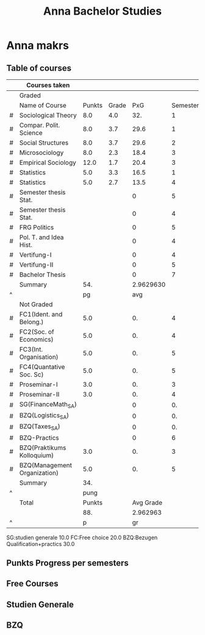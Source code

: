 #+TITLE:Anna Bachelor Studies
* Anna makrs
** Table of courses
#+tblname: data_table
|---+------------------------------+--------+-------+-----------+----------+-------------|
|   | Courses taken                |        |       |           |          |             |
|---+------------------------------+--------+-------+-----------+----------+-------------|
|   | Graded                       |        |       |           |          |             |
|---+------------------------------+--------+-------+-----------+----------+-------------|
|   | Name of Course               | Punkts | Grade |       PxG | Semester | Expectation |
|---+------------------------------+--------+-------+-----------+----------+-------------|
| # | Sociological Theory          |    8.0 |   4.0 |       32. |        1 |             |
| # | Compar. Polit. Science       |    8.0 |   3.7 |      29.6 |        1 |             |
| # | Social Structures            |    8.0 |   3.7 |      29.6 |        2 |             |
| # | Microsociology               |    8.0 |   2.3 |      18.4 |        3 |             |
| # | Empirical Sociology          |   12.0 |   1.7 |      20.4 |        3 |             |
| # | Statistics                   |    5.0 |   3.3 |      16.5 |        1 |             |
| # | Statistics                   |    5.0 |   2.7 |      13.5 |        4 |             |
| # | Semester thesis Stat.        |        |       |         0 |        5 |         5.0 |
| # | Semester thesis Stat.        |        |       |         0 |        4 |         5.0 |
| # | FRG Politics                 |        |       |         0 |        5 |         8.0 |
| # | Pol. T. and Idea Hist.       |        |       |         0 |        4 |         8.0 |
| # | Vertifung-I                  |        |       |         0 |        4 |         7.0 |
| # | Vertifung-II                 |        |       |         0 |        5 |         7.0 |
| # | Bachelor Thesis              |        |       |         0 |        7 |        30.0 |
|---+------------------------------+--------+-------+-----------+----------+-------------|
|   | Summary                      |    54. |       | 2.9629630 |          |             |
| ^ |                              |     pg |       |       avg |          |             |
|---+------------------------------+--------+-------+-----------+----------+-------------|
|   | Not Graded                   |        |       |           |          |             |
|---+------------------------------+--------+-------+-----------+----------+-------------|
| # | FC1(Ident. and Belong.)      |    5.0 |       |        0. |        4 |             |
| # | FC2(Soc. of Economics)       |    5.0 |       |        0. |        4 |             |
| # | FC3(Int. Organisation)       |    5.0 |       |        0. |        5 |             |
| # | FC4(Quantative Soc. Sc)      |    5.0 |       |        0. |        5 |             |
| # | Proseminar-I                 |    3.0 |       |        0. |        3 |             |
| # | Proseminar-II                |    3.0 |       |        0. |        4 |             |
| # | SG(FinanceMath_SA)           |        |       |         0 |       0. |         5.0 |
| # | BZQ(Logistics_SA)            |        |       |         0 |       0. |         5.0 |
| # | BZQ(Taxes_SA)                |        |       |         0 |       0. |         5.0 |
| # | BZQ-Practics                 |        |       |         0 |        6 |        10.0 |
| # | BZQ(Praktikums Kolloquium)   |    3.0 |       |        0. |        3 |             |
| # | BZQ(Management Organization) |    5.0 |       |        0. |        5 |             |
|---+------------------------------+--------+-------+-----------+----------+-------------|
|   | Summary                      |    34. |       |           |          |             |
| ^ |                              |   pung |       |           |          |             |
|---+------------------------------+--------+-------+-----------+----------+-------------|
|   | Total                        | Punkts |       | Avg Grade |          |             |
|   |                              |    88. |       |  2.962963 |          |             |
| ^ |                              |      p |       |        gr |          |             |
|---+------------------------------+--------+-------+-----------+----------+-------------|
#+TBLFM: $5=($4*$3) :: $pg=vsum(@-II..@-I) :: $avg=vsum(@-II..@-I)/$pg :: $pung=vsum(@-II..@-I) :: $p=$pg+$pung :: $gr=$avg

SG:studien generale                10.0   
FC:Free choice                     20.0
BZQ:Bezugen Qualification+practics 30.0

** Punkts Progress per semesters
#+begin_src python :var data=data_table  :results file :exports results
import numpy as np
import pylab
import matplotlib, numpy
matplotlib.use('Agg')
import matplotlib.pyplot as plt
fig=plt.figure(figsize=(6,4))

data_gr=data[3:10]
pp=[data_gr[i][2] for i in range(7)]
s=[data_gr[i][5] for i in range(7)]


data_ung=data[20:26]
[pp.append(data_ung[i][2]) for i in range(6)]
[s.append(data_ung[i][5]) for i in range(6)]

data_ung=data[30:32]
[pp.append(data_ung[i][2]) for i in range(2)]
[s.append(data_ung[i][5]) for i in range(2)]

data_gre=data[10:17]
ppe=[data_gre[i][6] for i in range(7)]
se=[data_gre[i][5] for i in range(7)]
data_gre2=data[29:30]
[ppe.append(data_gre2[i][6]) for i in range(1)]
[se.append(data_gre2[i][5]) for i in range(1)]

p=np.zeros(6)
for i in range(len(pp)):
   p[s[i]]+=pp[i]
for i in range(1,6):
   p[i]+=np.sum(p[i-1])

pe=np.zeros(5)
for i in range(len(ppe)):
   pe[se[i]-3]+=ppe[i]
pe[0]+=p[5]+15.0
for i in range(1,5):
   pe[i]+=np.sum(pe[i-1])
print p, pe
a=[]
a.append(p[4]+15.0)
[a.append(list(pe[1:5])[i]) for i in range(4)]
print a
plt.plot(range(5), p[0:5],  'o-', lw=4.0, color='green', label='Punkts collected')
plt.plot([4,4], [p[4],p[4]+15.0],  'o-', lw=4.0, color='red', label='Sachsen Anhalt')
plt.plot([4,4,5,6], a[0:4],  'o-', lw=4.0, color='blue', label='Punkts expected')
plt.axhline(180,lw=4, color='purple')
plt.plot([6,7], pe[3:5],  'o-', lw=4.0, color='black', label='Thesis')
plt.legend(loc=2)
plt.savefig('file1.png')
return 'file1.png'
#+end_src

#+results:
[[file:file1.png]]


** Free Courses
#+begin_src python :results file :exports results
import pylab
from pylab import *

# make a square figure and axes
figure(1, figsize=(6,6))
ax = axes([0.1, 0.1, 0.8, 0.8])

# The slices will be ordered and plotted counter-clockwise.
labels = 'FC1(Ident. \n and Belong.)', 'FC2(Soc. \n of Economics)', 'FC3(Int. \n Organisation)', 'FC4(Quantative \n Soc. Sc)'
fracs = [25, 25, 25, 25]
explode=(0, 0.0, 0, 0)

pie(fracs, explode=explode, labels=labels,
                autopct='%1.1f%%', shadow=True)
pylab.savefig('file2.png')
return 'file2.png'
#+end_src

#+results:
[[file:file2.png]]

** Studien Generale

#+begin_src python :results file :exports results
import pylab
from pylab import *

# make a square figure and axes
figure(1, figsize=(6,6))
ax = axes([0.1, 0.1, 0.8, 0.8])

# The slices will be ordered and plotted counter-clockwise.
labels = 'FinanceMath_SA', 'VSU or new courses'
fracs = [50, 50]
explode=(0.0, 0.1)

pie(fracs, explode=explode, labels=labels,
                autopct='%1.1f%%', shadow=True)#, startangle=90)
pylab.savefig('file4.png')
return 'file4.png'
#+end_src

#+results:
[[file:file4.png]]

   


** BZQ

#+begin_src python :results file :exports results
import pylab
from pylab import *

# make a square figure and axes
figure(1, figsize=(6,6))
ax = axes([0.1, 0.1, 0.8, 0.8])

# The slices will be ordered and plotted counter-clockwise.
labels = 'Practics', 'Pract. Koll.', 'New \n Course', 'Taxes_SA', 'Man. org.','Logistik'
fracs = [33.3, 10,  6.7,16.7, 16.6, 16.7]
explode=(0, 0.0, 0.1, 0, 0, 0)

pie(fracs, explode=explode, labels=labels,
                autopct='%1.1f%%', shadow=True)#, startangle=90)
pylab.savefig('file3.png')
return 'file3.png'
#+end_src

#+results:
[[file:file3.png]]

   
